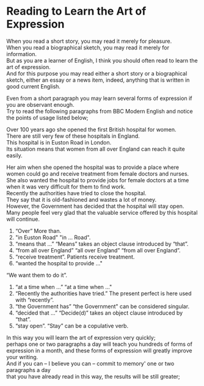 #+OPTIONS: \n:t
#+OPTIONS: toc:nil
#+OPTIONS: num:nil
#+OPTIONS: html-postamble:nil
* Reading to Learn the Art of Expression

When you read a short story, you may read it merely for pleasure.
When you read a biographical sketch, you may read it merely for information.
But as you are a learner of English, I think you should often read to learn the art of expression.
And for this purpose you may read either a short story or a biographical sketch, either an essay or a news item, indeed, anything that is written in good current English.

Even from a short paragraph you may learn several forms of expression if you are observant enough.
Try to read the following paragraphs from BBC Modern English and notice the points of usage listed below;

Over 100 years ago she opened the first British hospital for women.
There are still very few of these hospitals in England.
This hospital is in Euston Road in London.
Its situation means that women from all over England can reach it quite easily.

Her aim when she opened the hospital was to provide a place where women could go and receive treatment from female doctors and nurses.
She also wanted the hospital to provide jobs for female doctors at a time when it was very difficult for them to find work.
Recently the authorities have tried to close the hospital.
They say that it is old-fashioned and wastes a lot of money.
However, the Government has decided that the hospital will stay open.
Many people feel very glad that the valuable service offered by this hospital will continue.

1. “Over” More than.
2. "in Euston Road" "in ... Road".
3. “means that ...” “Means” takes an object clause introduced by “that”.
4. “from all over England” “all over England” “from all over England”.
5. “receive treatment”. Patients receive treatment.
6. “wanted the hospital to provide ..."
“We want them to do it”.
7. “at a time when ...” “at a time when ..."
8. “Recently the authorities have tried.” The present perfect is here used with “recently”.
9. “the Government has” “the Government" can be considered singular.
10. “decided that ...” “Decide(d)” takes an object clause introduced by “that”.
11. “stay open”. “Stay” can be a copulative verb.

In this way you will learn the art of expression very quickly;
perhaps one or two paragraphs a day will teach you hundreds of forms of expression in a month, and these forms of expression will greatly improve your writing.
And if you can -- I believe you can -- commit to memory' one or two paragraphs a day
that you have already read in this way, the results will be still greater;
